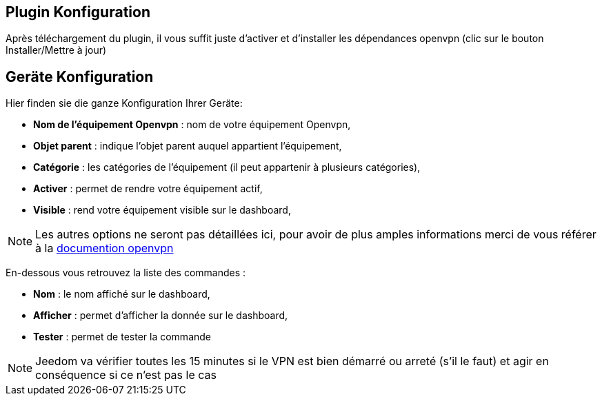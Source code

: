 == Plugin Konfiguration

Après téléchargement du plugin, il vous suffit juste d'activer et d'installer les dépendances openvpn (clic sur le bouton Installer/Mettre à jour)

== Geräte Konfiguration

Hier finden sie die ganze Konfiguration Ihrer Geräte: 

* *Nom de l'équipement Openvpn* : nom de votre équipement Openvpn,
* *Objet parent* : indique l'objet parent auquel appartient l'équipement,
* *Catégorie* : les catégories de l'équipement (il peut appartenir à plusieurs catégories),
* *Activer* : permet de rendre votre équipement actif,
* *Visible* : rend votre équipement visible sur le dashboard,

[NOTE]
Les autres options ne seront pas détaillées ici, pour avoir de plus amples informations merci de vous référer à la link:https://openvpn.net/index.php/open-source/documentation.html[documention openvpn]

En-dessous vous retrouvez la liste des commandes : 

* *Nom* : le nom affiché sur le dashboard,
* *Afficher* : permet d'afficher la donnée sur le dashboard,
* *Tester* : permet de tester la commande

[NOTE]
Jeedom va vérifier toutes les 15 minutes si le VPN est bien démarré ou arreté (s'il le faut) et agir en conséquence si ce n'est pas le cas